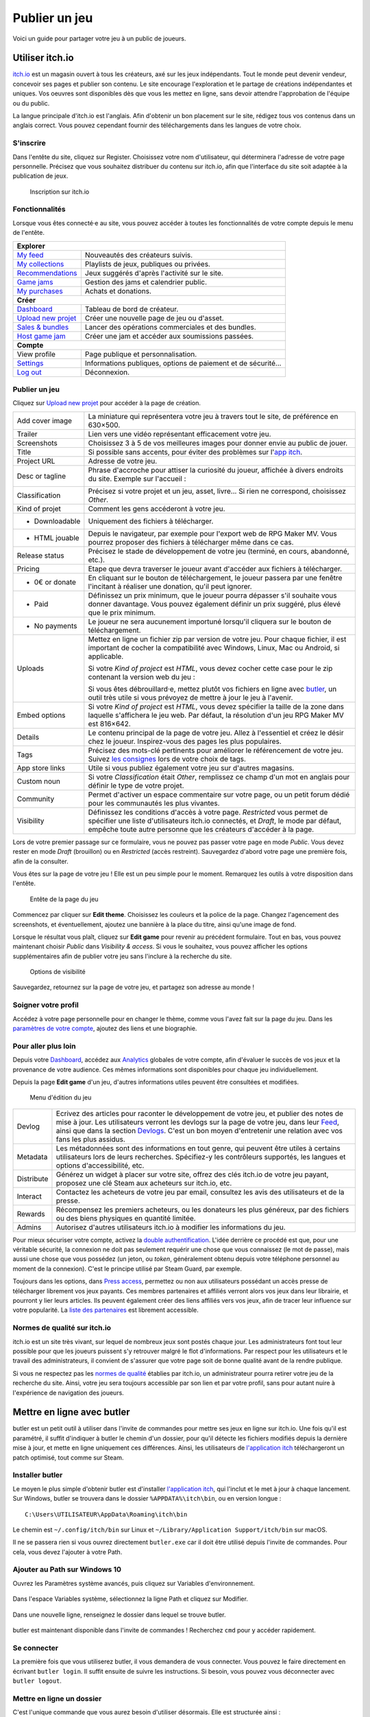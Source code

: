 .. meta::
   :description: Vous avez terminé votre jeu, et cherchez un moyen de le faire connaître au grand public ? Découvrez nos conseils pour toucher les joueurs à travers les magasins libres les plus en vogue.

Publier un jeu
==============

Voici un guide pour partager votre jeu à un public de joueurs.

Utiliser itch.io
~~~~~~~~~~~~~~~~

`itch.io <https://itch.io/>`_ est un magasin ouvert à tous les créateurs, axé sur les jeux indépendants. Tout le monde peut devenir vendeur, concevoir ses pages et publier son contenu. Le site encourage l'exploration et le partage de créations indépendantes et uniques. Vos oeuvres sont disponibles dès que vous les mettez en ligne, sans devoir attendre l'approbation de l'équipe ou du public.

La langue principale d'itch.io est l'anglais. Afin d'obtenir un bon placement sur le site, rédigez tous vos contenus dans un anglais correct. Vous pouvez cependant fournir des téléchargements dans les langues de votre choix.

S'inscrire
----------

Dans l'entête du site, cliquez sur Register. Choisissez votre nom d'utilisateur, qui déterminera l'adresse de votre page personnelle. Précisez que vous souhaitez distribuer du contenu sur itch.io, afin que l'interface du site soit adaptée à la publication de jeux.

.. figure:: https://i.imgur.com/ff37DHe.png
   :alt: Inscription

   Inscription sur itch.io

Fonctionnalités
---------------

Lorsque vous êtes connecté·e au site, vous pouvez accéder à toutes les fonctionnalités de votre compte depuis le menu de l'entête.

+------------------------------------------------------------------------------------------------------------------------+
| **Explorer**                                                                                                           |
+----------------------------------------------------------+-------------------------------------------------------------+
| `My feed <https://itch.io/my-feed>`__                    | Nouveautés des créateurs suivis.                            |
+----------------------------------------------------------+-------------------------------------------------------------+
| `My collections <https://itch.io/my-collections>`__      | Playlists de jeux, publiques ou privées.                    |
+----------------------------------------------------------+-------------------------------------------------------------+
| `Recommendations <https://itch.io/my-recommendations>`__ | Jeux suggérés d'après l'activité sur le site.               |
+----------------------------------------------------------+-------------------------------------------------------------+
| `Game jams <https://itch.io/jams>`__                     | Gestion des jams et calendrier public.                      |
+----------------------------------------------------------+-------------------------------------------------------------+
| `My purchases <https://itch.io/my-purchases>`__          | Achats et donations.                                        |
+----------------------------------------------------------+-------------------------------------------------------------+
| **Créer**                                                                                                              |
+----------------------------------------------------------+-------------------------------------------------------------+
| `Dashboard <https://itch.io/dashboard>`__                | Tableau de bord de créateur.                                |
+----------------------------------------------------------+-------------------------------------------------------------+
| `Upload new projet <https://itch.io/game/new>`__         | Créer une nouvelle page de jeu ou d'asset.                  |
+----------------------------------------------------------+-------------------------------------------------------------+
| `Sales & bundles <https://itch.io/dashboard/sales>`__    | Lancer des opérations commerciales et des bundles.          |
+----------------------------------------------------------+-------------------------------------------------------------+
| `Host game jam <https://itch.io/dashboard/jams>`__       | Créer une jam et accéder aux soumissions passées.           |
+----------------------------------------------------------+-------------------------------------------------------------+
| **Compte**                                                                                                             |
+----------------------------------------------------------+-------------------------------------------------------------+
| View profile                                             | Page publique et personnalisation.                          |
+----------------------------------------------------------+-------------------------------------------------------------+
| `Settings <https://itch.io/user/settings>`__             | Informations publiques, options de paiement et de sécurité… |
+----------------------------------------------------------+-------------------------------------------------------------+
| `Log out <https://itch.io/logout>`__                     | Déconnexion.                                                |
+----------------------------------------------------------+-------------------------------------------------------------+

Publier un jeu
--------------

Cliquez sur `Upload new projet <https://itch.io/game/new>`__ pour accéder à la page de création.

+-----------------+--------------------------------------------------------------------------------------------------+
| Add cover image | La miniature qui représentera votre jeu à travers tout le site, de préférence en 630×500.        |
+-----------------+--------------------------------------------------------------------------------------------------+
| Trailer         | Lien vers une vidéo représentant efficacement votre jeu.                                         |
+-----------------+--------------------------------------------------------------------------------------------------+
| Screenshots     | Choisissez 3 à 5 de vos meilleures images pour donner envie au public de jouer.                  |
+-----------------+--------------------------------------------------------------------------------------------------+
| Title           | Si possible sans accents, pour éviter des problèmes sur l'\ `app itch <https://itch.io/app>`__.  |
+-----------------+--------------------------------------------------------------------------------------------------+
| Project URL     | Adresse de votre jeu.                                                                            |
+-----------------+--------------------------------------------------------------------------------------------------+
| Desc or tagline | Phrase d'accroche pour attiser la curiosité du joueur, affichée à divers endroits du site.       |
|                 | Exemple sur l'accueil :                                                                          |
|                 |                                                                                                  |
|                 | |image0|                                                                                         |
+-----------------+--------------------------------------------------------------------------------------------------+
| Classification  | Précisez si votre projet et un jeu, asset, livre... Si rien ne correspond, choisissez *Other*.   |
+-----------------+--------------------------------------------------------------------------------------------------+
| Kind of projet  | Comment les gens accéderont à votre jeu.                                                         |
+-----------------+--------------------------------------------------------------------------------------------------+
| * Downloadable  | Uniquement des fichiers à télécharger.                                                           |
+-----------------+--------------------------------------------------------------------------------------------------+
| * HTML jouable  | Depuis le navigateur, par exemple pour l'export web de RPG Maker MV. Vous pourrez proposer des   |
|                 | fichiers à télécharger même dans ce cas.                                                         |
+-----------------+--------------------------------------------------------------------------------------------------+
| Release status  | Précisez le stade de développement de votre jeu (terminé, en cours, abandonné, etc.).            |
+-----------------+--------------------------------------------------------------------------------------------------+
| Pricing         | Etape que devra traverser le joueur avant d'accéder aux fichiers à télécharger.                  |
+-----------------+--------------------------------------------------------------------------------------------------+
| * 0€ or donate  | En cliquant sur le bouton de téléchargement, le joueur passera par une fenêtre l'incitant à      |
|                 | réaliser une donation, qu'il peut ignorer.                                                       |
+-----------------+--------------------------------------------------------------------------------------------------+
| * Paid          | Définissez un prix minimum, que le joueur pourra dépasser s'il souhaite vous donner davantage.   |
|                 | Vous pouvez également définir un prix suggéré, plus élevé que le prix minimum.                   |
+-----------------+--------------------------------------------------------------------------------------------------+
| * No payments   | Le joueur ne sera aucunement importuné lorsqu'il cliquera sur le bouton de téléchargement.       |
+-----------------+--------------------------------------------------------------------------------------------------+
| Uploads         | Mettez en ligne un fichier zip par version de votre jeu. Pour chaque fichier, il est important   |
|                 | de cocher la compatibilité avec Windows, Linux, Mac ou Android, si applicable.                   |
|                 |                                                                                                  |
|                 | |image1|                                                                                         |
|                 |                                                                                                  |
|                 | Si votre *Kind of project* est *HTML*, vous devez cocher cette case pour le zip contenant la     |
|                 | version web du jeu :                                                                             |
|                 |                                                                                                  |
|                 | |image2|                                                                                         |
|                 |                                                                                                  |
|                 | Si vous êtes débrouillard·e, mettez plutôt vos fichiers en ligne avec                            |
|                 | `butler <https://itch.io/docs/butler/>`__, un outil très utile si vous prévoyez de mettre à jour |
|                 | le jeu à l'avenir.                                                                               |
+-----------------+--------------------------------------------------------------------------------------------------+
| Embed options   | Si votre *Kind of project* est *HTML*, vous devez spécifier la taille de la zone dans laquelle   |
|                 | s'affichera le jeu web. Par défaut, la résolution d'un jeu RPG Maker MV est 816×642. |image3|    |
+-----------------+--------------------------------------------------------------------------------------------------+
| Details         | Le contenu principal de la page de votre jeu. Allez à l'essentiel et créez le désir chez le      |
|                 | joueur. Inspirez-vous des pages les plus populaires.                                             |
+-----------------+--------------------------------------------------------------------------------------------------+
| Tags            | Précisez des mots-clé pertinents pour améliorer le référencement de votre jeu. Suivez            |
|                 | `les consignes <https://itch.io/docs/creators/quality-guidelines#tags>`__ lors de votre choix de |
|                 | tags.                                                                                            |
+-----------------+--------------------------------------------------------------------------------------------------+
| App store links | Utile si vous publiez également votre jeu sur d'autres magasins.                                 |
+-----------------+--------------------------------------------------------------------------------------------------+
| Custom noun     | Si votre *Classification* était *Other*, remplissez ce champ d'un mot en anglais pour définir le |
|                 | type de votre projet.                                                                            |
+-----------------+--------------------------------------------------------------------------------------------------+
| Community       | Permet d'activer un espace commentaire sur votre page, ou un petit forum dédié pour les          |
|                 | communautés les plus vivantes.                                                                   |
+-----------------+--------------------------------------------------------------------------------------------------+
| Visibility      | Définissez les conditions d'accès à votre page. *Restricted* vous permet de spécifier une liste  |
|                 | d'utilisateurs itch.io connectés, et *Draft*, le mode par défaut, empêche toute autre personne   |
|                 | que les créateurs d'accéder à la page.                                                           |
+-----------------+--------------------------------------------------------------------------------------------------+

Lors de votre premier passage sur ce formulaire, vous ne pouvez pas passer votre page en mode *Public*. Vous devez rester en mode *Draft* (brouillon) ou en *Restricted* (accès restreint). Sauvegardez d'abord votre page une première fois, afin de la consulter.

Vous êtes sur la page de votre jeu ! Elle est un peu simple pour le moment. Remarquez les outils à votre disposition dans l'entête.

.. figure:: https://i.imgur.com/bXyUhQb.png
   :alt: Entête de la page du jeu

   Entête de la page du jeu

Commencez par cliquer sur **Edit theme**. Choisissez les couleurs et la police de la page. Changez l'agencement des screenshots, et éventuellement, ajoutez une bannière à la place du titre, ainsi qu'une image de fond.

Lorsque le résultat vous plaît, cliquez sur **Edit game** pour revenir au précédent formulaire. Tout en bas, vous pouvez maintenant choisir *Public* dans *Visibility & access*. Si vous le souhaitez, vous pouvez afficher les options supplémentaires afin de publier votre jeu sans l'inclure à la recherche du site.

.. figure:: https://i.imgur.com/dziKiY0.png
   :alt: Options de visibilité

   Options de visibilité

Sauvegardez, retournez sur la page de votre jeu, et partagez son adresse au monde !

Soigner votre profil
--------------------

Accédez à votre page personnelle pour en changer le thème, comme vous l'avez fait sur la page du jeu. Dans les `paramètres de votre compte <https://itch.io/user/settings>`__, ajoutez des liens et une biographie.

Pour aller plus loin
--------------------

Depuis votre `Dashboard <https://itch.io/dashboard>`__, accédez aux `Analytics <https://itch.io/dashboard/analytics>`__ globales de votre compte, afin d'évaluer le succès de vos jeux et la provenance de votre audience. Ces mêmes informations sont disponibles pour chaque jeu individuellement.

Depuis la page **Edit game** d'un jeu, d'autres informations utiles peuvent être consultées et modifiées.

.. figure:: https://i.imgur.com/ECFfxjJ.png
   :alt: Menu d'édition du jeu

   Menu d'édition du jeu

+------------+--------------------------------------------------------------------------------------------------------------+
| Devlog     | Ecrivez des articles pour raconter le développement de votre jeu, et publier des notes de mise à jour.       |
|            | Les utilisateurs verront les devlogs sur la page de votre jeu, dans leur `Feed <https://itch.io/my-feed>`__, |
|            | ainsi que dans la section `Devlogs <https://itch.io/devlogs>`__. C'est un bon moyen d'entretenir une         |
|            | relation avec vos fans les plus assidus.                                                                     |
+------------+--------------------------------------------------------------------------------------------------------------+
| Metadata   | Les métadonnées sont des informations en tout genre, qui peuvent être utiles à certains utilisateurs lors de |
|            | leurs recherches. Spécifiez-y les contrôleurs supportés, les langues et options d'accessibilité, etc.        |
+------------+--------------------------------------------------------------------------------------------------------------+
| Distribute | Générez un widget à placer sur votre site, offrez des clés itch.io de votre jeu payant, proposez une clé     |
|            | Steam aux acheteurs sur itch.io, etc.                                                                        |
+------------+--------------------------------------------------------------------------------------------------------------+
| Interact   | Contactez les acheteurs de votre jeu par email, consultez les avis des utilisateurs et de la presse.         |
+------------+--------------------------------------------------------------------------------------------------------------+
| Rewards    | Récompensez les premiers acheteurs, ou les donateurs les plus généreux, par des fichiers ou des biens        |
|            | physiques en quantité limitée.                                                                               |
+------------+--------------------------------------------------------------------------------------------------------------+
| Admins     | Autorisez d'autres utilisateurs itch.io à modifier les informations du jeu.                                  |
+------------+--------------------------------------------------------------------------------------------------------------+

Pour mieux sécuriser votre compte, activez la `double authentification <https://itch.io/user/settings/two-factor-auth>`__. L'idée derrière ce procédé est que, pour une véritable sécurité, la connexion ne doit pas seulement requérir une chose que vous connaissez (le mot de passe), mais aussi une chose que vous possédez (un jeton, ou *token*, généralement obtenu depuis votre téléphone personnel au moment de la connexion). C'est le principe utilisé par Steam Guard, par exemple.

Toujours dans les options, dans `Press access <https://itch.io/user/settings/press>`__, permettez ou non aux utilisateurs possédant un accès presse de télécharger librement vos jeux payants. Ces membres partenaires et affiliés verront alors vos jeux dans leur librairie, et pourront y lier leurs articles. Ils peuvent également créer des liens affiliés vers vos jeux, afin de tracer leur influence sur votre popularité. La `liste des partenaires <https://itch.io/partners/list>`__ est librement accessible.

Normes de qualité sur itch.io
-----------------------------

itch.io est un site très vivant, sur lequel de nombreux jeux sont postés chaque jour. Les administrateurs font tout leur possible pour que les joueurs puissent s'y retrouver malgré le flot d'informations. Par respect pour les utilisateurs et le travail des administrateurs, il convient de s'assurer que votre page soit de bonne qualité avant de la rendre publique.

Si vous ne respectez pas les `normes de qualité <https://itch.io/docs/creators/quality-guidelines>`__ établies par itch.io, un administrateur pourra retirer votre jeu de la recherche du site. Ainsi, votre jeu sera toujours accessible par son lien et par votre profil, sans pour autant nuire à l'expérience de navigation des joueurs.

Mettre en ligne avec butler
~~~~~~~~~~~~~~~~~~~~~~~~~~~

butler est un petit outil à utiliser dans l'invite de commandes pour mettre ses jeux en ligne sur itch.io. Une fois qu'il est paramétré, il suffit d'indiquer à butler le chemin d'un dossier, pour qu'il détecte les fichiers modifiés depuis la dernière mise à jour, et mette en ligne uniquement ces différences. Ainsi, les utilisateurs de `l'application itch <https://itch.io/app>`__ téléchargeront un patch optimisé, tout comme sur Steam.

Installer butler
----------------

Le moyen le plus simple d'obtenir butler est d'installer `l'application itch <https://itch.io/app>`__, qui l'inclut et le met à jour à chaque lancement. Sur Windows, butler se trouvera dans le dossier ``%APPDATA%\itch\bin``, ou en version longue ::

    C:\Users\UTILISATEUR\AppData\Roaming\itch\bin

Le chemin est ``~/.config/itch/bin`` sur Linux et ``~/Library/Application Support/itch/bin`` sur macOS.

Il ne se passera rien si vous ouvrez directement ``butler.exe`` car il doit être utilisé depuis l'invite de commandes. Pour cela, vous devez l'ajouter à votre Path.

Ajouter au Path sur Windows 10
------------------------------

Ouvrez les Paramètres système avancés, puis cliquez sur Variables d'environnement.

.. figure:: https://i.imgur.com/NTWCw5g.png
   :alt: Variables d'environnement dans les paramètres système

Dans l'espace Variables système, sélectionnez la ligne Path et cliquez sur Modifier.

.. figure:: https://i.imgur.com/tZqLWYA.png
   :alt: Sélection de la variable système Path

Dans une nouvelle ligne, renseignez le dossier dans lequel se trouve butler.

.. figure:: https://i.imgur.com/hGCl8AU.png
   :alt: Nouveau dossier dans le Path

butler est maintenant disponible dans l'invite de commandes ! Recherchez ``cmd`` pour y accéder rapidement.

.. figure:: https://i.imgur.com/gedi8mv.png
   :alt: Taper cmd dans la recherche Windows

Se connecter
------------

La première fois que vous utiliserez butler, il vous demandera de vous connecter. Vous pouvez le faire directement en écrivant ``butler login``. Il suffit ensuite de suivre les instructions. Si besoin, vous pouvez vous déconnecter avec ``butler logout``.

Mettre en ligne un dossier
--------------------------

C'est l'unique commande que vous aurez besoin d'utiliser désormais. Elle est structurée ainsi ::

    butler push dossier utilisateur/jeu:branche

``dossier`` est le chemin du dossier que vous souhaitez envoyer. Cela peut aussi être un fichier zip, mais ce n'est pas conseillé : cela ne ferait que ralentir le processus, car butler compresse lui-même le dossier.

``utilisateur/jeu`` est le projet que vous mettez en ligne. Vous pouvez retrouver votre adresse d'utilisateur et de jeu dans l'URL. Par exemple : ``rpgmakeralliance/starterpack`` pour https://rpgmakeralliance.itch.io/starterpack

``branche`` est l'emplacement du fichier que vous envoyez. En effet, il est possible de mettre en ligne plusieurs fichiers pour un même jeu. Par exemple, une démo et le jeu complet, ou bien une version différente par système d'exploitation.

Le nom d'une branche a un sens :

* S'il contient ``win`` ou ``windows``, le fichier sera marqué comme fonctionnant sur Windows.
* S'il contient ``linux``, il sera marqué comme fonctionnant sur Linux.
* S'il contient ``osx``, il sera marqué comme fonctionnant sur Mac.
* S'il contient ``android``, il sera marqué comme une application Android.
* Une branche peut être marquée comme fonctionnant pour plusieurs plateformes, par exemple ``win-linux-beta``

La convention de nommage d'une branche veut que l'on écrive en minuscules et que l'on sépare les mots par des tirets. En nommant votre channel correctement, elle sera marquée par défaut, mais vous pouvez aussi changer les plateformes supportées depuis la page **Edit game**. Marquer un jeu HTML5 doit toujours être fait depuis la page **Edit game**.

Par défaut, itch.io génère un numéro de version qui augmente à chaque mise à jour et pour chaque branche. Pour utiliser un numéro de version personnalisé, ajoutez ``--userversion`` à la fin de la commande.

Pour récapituler, voici des exemples de commandes valides ::

    butler push C:\Users\Aurelien\Documents\RPGVXAce\starterpack rpgmakeralliance/starterpack:vxace-fr --userversion 1.2.0
    butler push C:\Users\Aurelien\Documents\RPGVXAce\zombiehealthservice aureliendossantos/zombiehealthservice:win-postjam

Créer un site officiel
~~~~~~~~~~~~~~~~~~~~~~

Selon l'importance de votre projet, il peut être intéressant de créer un site vitrine pour présenter votre jeu au public et à la presse. Certaines solutions sont très économiques et relativement rapides à mettre en place.

Inspirations
------------

Voici des exemples de sites officiels de jeux indépendants :

-  `Eldritch <http://www.eldritchgame.com/>`__
-  `Chasm <http://www.chasmgame.com/>`__
-  `Savant: Ascent <http://savantgame.com/>`__
-  `Owlboy <http://owlboygame.com/>`__
-  `Ether One <http://www.ether-game.com/>`__

La vidéo et les images sont souvent les éléments les plus importants, et doivent être vus en premier. Ensuite, les points forts du jeu sont énoncés pour les visiteurs les plus curieux. Remarquez que tous les liens sont très facilement accessibles : réseaux sociaux, magasins, kit de presse, etc.

Louer un nom de domaine
-----------------------

Un nom de domaine en ``.com`` coûte généralement une dizaine d'euros par an. De nombreux sites en proposent l'achat, dont :

-  `Gandi.net <https://www.gandi.net/fr>`__
-  `Google Domains <https://domains.google>`__
-  `OVH <https://www.ovh.com/>`__
-  `Namecheap.com <https://www.namecheap.com/>`__

Louer un hébergement
--------------------

Maintenant qu'une adresse vous appartient, vous devez louer un espace de stockage pour y déposer vos pages web. Certains sites proposent des offres basiques gratuitement, ce qui peut suffire pour héberger quelques pages fixes. Vous pouvez également utiliser des services de création de pages et blogs sans pub, comme Github Pages et Tumblr, puis rediriger leur contenu vers votre nom de domaine. Voici quelques suggestions :

-  `Github Pages <https://pages.github.com/>`__
-  `Tumblr <https://www.tumblr.com/>`__
-  `OVH <https://www.ovh.com/>`__
-  `Amazon Web Services <http://aws.amazon.com/>`__
-  `Google App Engine <https://cloud.google.com/appengine/>`__

Réaliser les pages du site
--------------------------

Si vous n'utilisez pas de service tel que `Github Pages <https://pages.github.com/>`__ ou `Tumblr <https://www.tumblr.com/>`__, vous pouvez télécharger un template de site HTML, puis en modifier le contenu et les images. Vous trouverez des templates gratuits de qualité sur `HTML5 UP <https://html5up.net/>`__. Le code étant pensé pour être personnalisable, la structure est très claire même pour les néophytes.

Il existe également des collections d'outils pour le webdesign avec une interface visuelle, comme `Bootstrap <http://getbootstrap.com/>`__ et `Foundation <https://foundation.zurb.com/>`__.

Réaliser un kit de presse
~~~~~~~~~~~~~~~~~~~~~~~~~

Un kit de presse contient des informations facilitant l'écriture d'articles sur votre jeu : des images de haute qualité, votre logo, des informations sur le jeu et vos coordonnées. Il est facilement accessible depuis votre site officiel.

Ces informations sont peut-être déjà présentes sur votre site, c'est pourquoi un kit de presse n'est pas obligatoire. Cependant, c'est une pratique très courante afin d'améliorer les échanges avec les rédacteurs. Vous pouvez réaliser cette page vous-même, ou utiliser presskit() qui produira une page dans un format standard et lisible.

Installer presskit()
--------------------

Obtenez presskit() depuis le `site officiel <http://dopresskit.com/>`__. L'archive contient un fichier ``install.php``.

Ouvrez le FTP de votre site, et créez un dossier nommé ``presskit`` (ou autre nom de votre choix). Copiez-y le fichier ``install.php``, puis ouvrez-le dans votre navigateur. La page devrait afficher ceci.

.. figure:: https://i.imgur.com/8d9ui0O.png
   :alt: Installation de presskit()

   Installation de presskit()

Renseigner les informations
---------------------------

Cliquez sur Let's do this! pour afficher une liste d'actions à réaliser avant de pouvoir afficher votre kit presse.

.. figure:: https://i.imgur.com/VVLZ4SE.png
   :alt: Instructions de presskit()

   Instructions de presskit()

Sur votre FTP, votre dossier ``presskit`` contient désormais plusieurs fichiers. Commencez par ajouter des images dans le dossier prévu à cet effet, puis éditez ``_data.xml`` dans l'éditeur de texte de votre choix (le bloc-notes peut faire l'affaire). Le fichier xml est présenté de la façon suivante :

Après avoir exécuté toutes les instructions, accédez à nouveau au dossier depuis votre navigateur : votre kit de presse est disponible.

.. |image0| image:: https://i.imgur.com/KQ3UtWB.png
.. |image1| image:: https://i.imgur.com/TRgPlld.png
.. |image2| image:: https://i.imgur.com/Wj7gk0K.png
.. |image3| image:: https://i.imgur.com/6GCApaT.png
